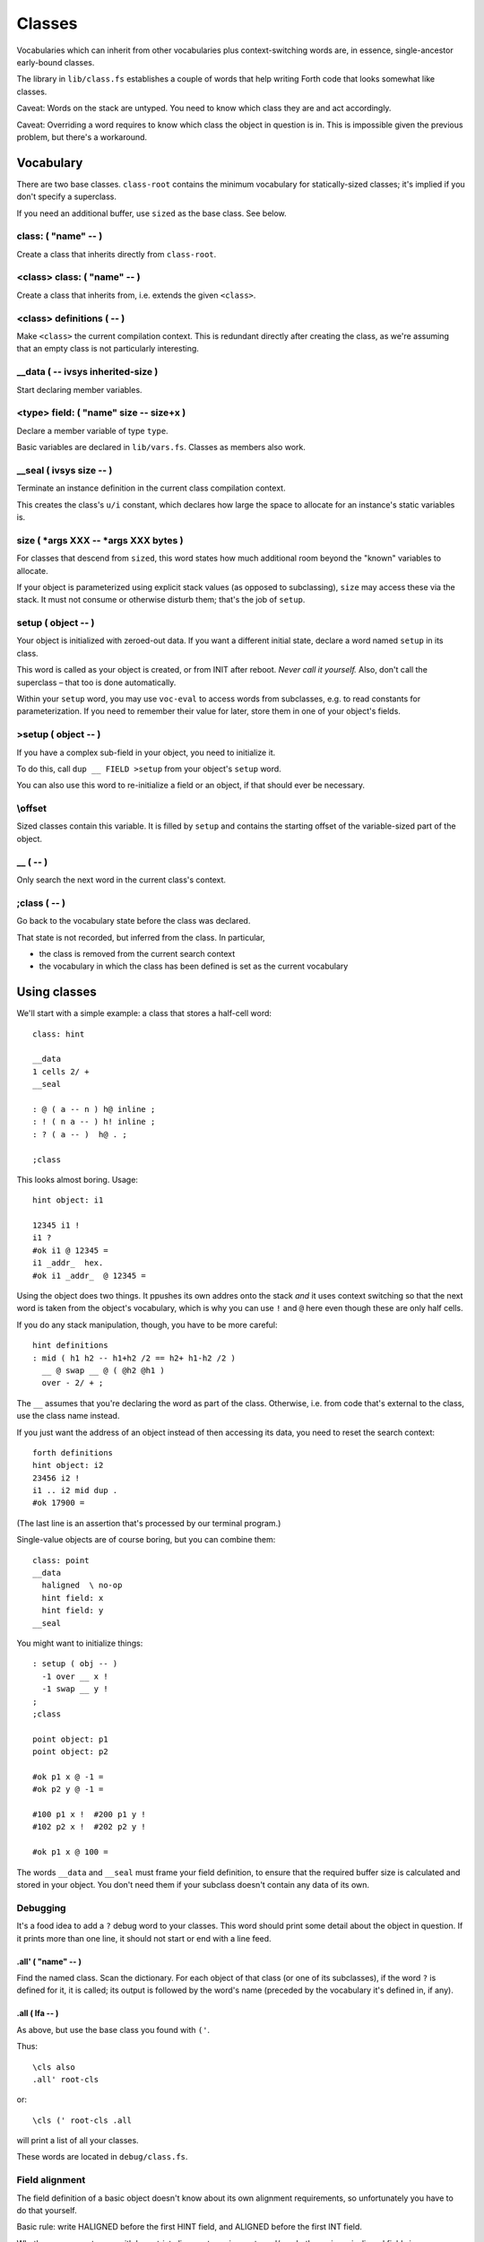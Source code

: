 =======
Classes
=======

Vocabularies which can inherit from other vocabularies plus
context-switching words are, in essence, single-ancestor early-bound
classes.

The library in ``lib/class.fs`` establishes a couple of words that help
writing Forth code that looks somewhat like classes.

Caveat: Words on the stack are untyped. You need to know which class they
are and act accordingly.

Caveat: Overriding a word requires to know which class the object in
question is in. This is impossible given the previous problem, but there's
a workaround.

----------
Vocabulary
----------

There are two base classes. ``class-root`` contains the minimum vocabulary
for statically-sized classes; it's implied if you don't specify a
superclass.

If you need an additional buffer, use ``sized`` as the base class. See
below.

class: ( "name" -- )
++++++++++++++++++++

Create a class that inherits directly from ``class-root``.

<class> class: ( "name" -- )
++++++++++++++++++++++++++++

Create a class that inherits from, i.e. extends the given ``<class>``.

<class> definitions ( -- )
++++++++++++++++++++++++++

Make ``<class>`` the current compilation context. This is redundant directly
after creating the class, as we're assuming that an empty class is not
particularly interesting.

__data ( -- ivsys inherited-size )
++++++++++++++++++++++++++++++++++

Start declaring member variables.

<type> field:  ( "name" size -- size+x )
++++++++++++++++++++++++++++++++++++++++

Declare a member variable of type ``type``.

Basic variables are declared in ``lib/vars.fs``. Classes as members also
work.

__seal ( ivsys size -- )
++++++++++++++++++++++++

Terminate an instance definition in the current class compilation context.

This creates the class's ``u/i`` constant, which declares how large the
space to allocate for an instance's static variables is.

size ( \*args XXX -- \*args XXX bytes )
+++++++++++++++++++++++++++++++++++++++

For classes that descend from ``sized``, this word states how much
additional room beyond the "known" variables to allocate.

If your object is parameterized using explicit stack values (as opposed to
subclassing), ``size`` may access these via the stack. It must not consume
or otherwise disturb them; that's the job of ``setup``.

setup ( object -- )
+++++++++++++++++++

Your object is initialized with zeroed-out data. If you want a different
initial state, declare a word named ``setup`` in its class.

This word is called as your object is created, or from INIT after reboot.
*Never call it yourself.* Also, don't call the superclass – that too is
done automatically.

Within your ``setup`` word, you may use ``voc-eval`` to access words from
subclasses, e.g. to read constants for parameterization. If you need to
remember their value for later, store them in one of your object's fields.

>setup ( object -- )
++++++++++++++++++++

If you have a complex sub-field in your object, you need to initialize it.

To do this, call ``dup __ FIELD >setup`` from your object's ``setup`` word.

You can also use this word to re-initialize a field or an object, if that
should ever be necessary.

\\offset
++++++++

Sized classes contain this variable. It is filled by ``setup`` and contains
the starting offset of the variable-sized part of the object.


\__ ( -- )
++++++++++

Only search the next word in the current class's context.

;class ( -- )
+++++++++++++

Go back to the vocabulary state before the class was declared.

That state is not recorded, but inferred from the class. In particular,

* the class is removed from the current search context

* the vocabulary in which the class has been defined is set as the current
  vocabulary


-------------
Using classes
-------------

We'll start with a simple example: a class that stores a half-cell word::

	class: hint

	__data
	1 cells 2/ +
	__seal

	: @ ( a -- n ) h@ inline ;
	: ! ( n a -- ) h! inline ;
	: ? ( a -- )  h@ . ;

	;class

This looks almost boring. Usage::

	hint object: i1

	12345 i1 !
	i1 ?
	#ok i1 @ 12345 =
	i1 _addr_  hex.
	#ok i1 _addr_  @ 12345 =

Using the object does two things. It ppushes its own addres onto the stack
*and* it uses context switching so that the next word is taken from the
object's vocabulary, which is why you can use ``!`` and  ``@`` here even
though these are only half cells.

If you do any stack manipulation, though, you have to be more careful::

	hint definitions
	: mid ( h1 h2 -- h1+h2 /2 == h2+ h1-h2 /2 )
	  __ @ swap __ @ ( @h2 @h1 )
	  over - 2/ + ;

The ``__`` assumes that you're declaring the word as part of the class.
Otherwise, i.e. from code that's external to the class, use the class name
instead.

If you just want the address of an object instead of then accessing its
data, you need to reset the search context::

	forth definitions
	hint object: i2
	23456 i2 !
	i1 .. i2 mid dup .
	#ok 17900 =

(The last line is an assertion that's processed by our terminal program.)

Single-value objects are of course boring, but you can combine them::

	class: point
	__data
	  haligned  \ no-op
	  hint field: x
	  hint field: y
	__seal

You might want to initialize things::

	: setup ( obj -- )
	  -1 over __ x !
	  -1 swap __ y !
	;
	;class

	point object: p1
	point object: p2

	#ok p1 x @ -1 =
	#ok p2 y @ -1 =

	#100 p1 x !  #200 p1 y !
	#102 p2 x !  #202 p2 y !

	#ok p1 x @ 100 =

The words ``__data`` and ``__seal`` must frame your field definition, to
ensure that the required buffer size is calculated and stored in your object.
You don't need them if your subclass doesn't contain any data of its own.

Debugging
+++++++++

It's a food idea to add a ``?`` debug word to your classes. This word
should print some detail about the object in question. If it prints more
than one line, it should not start or end with a line feed.

.all' ( "name" -- )
-------------------

Find the named class. Scan the dictionary. For each object of that class
(or one of its subclasses), if the word ``?`` is defined for it, it is
called; its output is followed by the word's name (preceded by the
vocabulary it's defined in, if any).

.all ( lfa -- )
---------------

As above, but use the base class you found with ``('``.

Thus::

	\cls also
	.all' root-cls

or::

	\cls (' root-cls .all

will print a list of all your classes.

These words are located in ``debug/class.fs``.

Field alignment
+++++++++++++++

The field definition of a basic object doesn't know about its own alignment
requirements, so unfortunately you have to do that yourself.

Basic rule: write HALIGNED before the first HINT field, and ALIGNED before
the first INT field.

Whether you can get away with less strict alignment requirements and/or
whether using misaligned fields incurs a performance penalty depends on
your CPU.

Since it's easy enough to do this manually if required, and forwarding
alignment to surrounding objects is nontrivial, this library doesn't
include support for automagically fixing these issues.

The basic (empty) object is always fully aligned. A sized object currently
contains one HINT, thus starts with half-word alignment, though it's best
not to depend on that.

-------------------
Using sized classes
-------------------

Up to now, our classes had a well-defined size. However, it's often useful
to include a variable-sized data area. For instance, a ring buffer needs
static pointers to the first and last element, but also space for the
actual data.

To do that, classes can be *sized*. An additional variable area below their
fixed elements is allocated when an item is created. The size of the
fixed area is stored (by ``setup``) in the field ``\offset``.

See ``lib/ring.fs`` for an example.

Sized classes can be subclassed using a class that adds new variables.
That is no problem; ``\\offset`` is adjusted appropriately.

Sized objects vs. subclassing
+++++++++++++++++++++++++++++

If your subclass wants to add another variable-sized element, both subclass
and superclass must be written with this in mind.

The problem is that all code that dynamically looks up attributes of the
class you're creating an object of must be in (or called from) the class's
``setup`` word.

This is why our ``ring`` class uses a private ``offset`` variable. It is 
set by adding the ``size`` of the superclass to ``\offset`` (set by the
superclass's ``setup``). The redefinition of ``size`` that includes our
buffer is located after that.

Because we know that the ``sized`` base class has a size of zero,
declaration and use of the private ``offset`` variable has been commented
out in the ``ring`` code. Also, if we knew that the class will never be
subclassed with additional variable-sized elements, we could directly use
``size`` instead of requiring a separate ``elems`` constant, but we don't.

----------------------
Parameterizing objects
----------------------

``ring`` demonstrates one way of declaring parameters for a class: you
create a subclass with the requisite constant, then look up the value via
``voc-eval`` from ``setup``.

.. note

	Parameters cannot be accessed directly. They must be read via
	``voc-eval``::

	    123 constant elems
		: elems@ s" elems" voc-eval ;

	Your ``setup`` method is responsible for storing the parameter's value
	in one of the object's fields, so that any method that's called later
	can access it.

Another possibility is to pass additional arguments to the ``object:``
constructor. They are visible from ``setup`` and should be consumed by it.
Your ``size`` word may also use them.

Objects modified using the latter method may not be used as part of other
objects.

------------------------
Objects in Flash storage
------------------------

You must call every object's ``setup`` from your own ``init`` word::

	: init init
	  p1 setup
	  p2 setup
	;

If your objects use the "additional arguments" method of parameterization,
you're responsible for passing the required arguments to this setup
method as well.

.. note

	It's best to use the exact same arguments. The object's size **must not**
	increase.

---------
Rationale
---------

This object system has two main deficiencies.

For one, it binds early. Way early. The only place where you can do late binding 
is during the object's construction (the ``setup`` word), and even that
requires special handling (lookup via ``voc-eval``).

For another, it is not yet possible to automate re-initializing objects in
Flash storage (whose data still resides in RAM) after a reset.

A third problem is that there's no checking whatsoever. If you access a
``hint`` object without making sure that ``@`` or ``!`` are looked up from
its vocabulary instead of FORTH, interesting bugs will happen.

The author of this document expects it to be useful anyway, as it fills an
interesting niche within Forth's constrained environment. The fact that it
has zero runtime overhead (besides ``setup`` of course) is a bonus which no
late-binding system can possibly achieve.

The future will show whether that assessment is correct.


